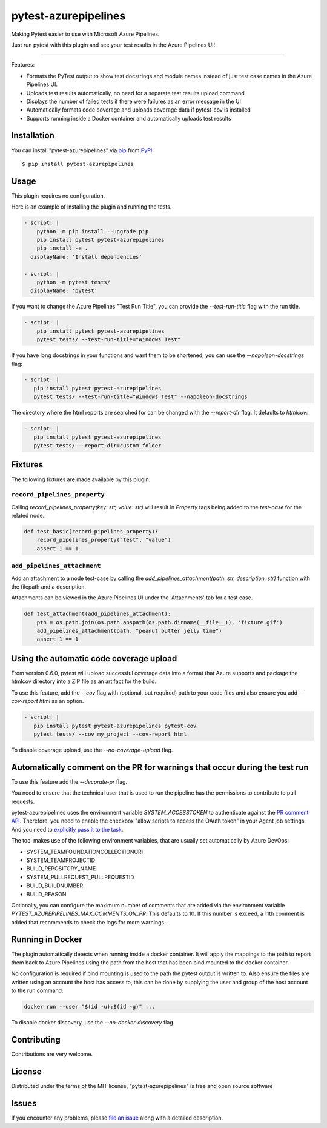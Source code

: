 =====================
pytest-azurepipelines
=====================

.. image:: https://img.shields.io/pypi/v/pytest-azurepipelines.svg
    :target: https://pypi.org/project/pytest-azurepipelines
    :alt: PyPI version

.. image:: https://img.shields.io/pypi/pyversions/pytest-azurepipelines.svg
    :target: https://pypi.org/project/pytest-azurepipelines
    :alt: Python versions

.. image:: https://img.shields.io/pypi/dm/pytest-azurepipelines.svg
     :target: https://pypi.python.org/pypi/pytest-azurepipelines/
     :alt: PyPI download month

.. image:: https://anaconda.org/conda-forge/pytest-azurepipelines/badges/version.svg
     :target: https://anaconda.org/conda-forge/pytest-azurepipelines

Making Pytest easier to use with Microsoft Azure Pipelines.

Just run pytest with this plugin and see your test results in the Azure Pipelines UI!

----

Features:

* Formats the PyTest output to show test docstrings and module names instead of just test case names in the Azure Pipelines UI.
* Uploads test results automatically, no need for a separate test results upload command
* Displays the number of failed tests if there were failures as an error message in the UI
* Automatically formats code coverage and uploads coverage data if pytest-cov is installed
* Supports running inside a Docker container and automatically uploads test results

Installation
------------

You can install "pytest-azurepipelines" via `pip`_ from `PyPI`_::

    $ pip install pytest-azurepipelines

Usage
-----

This plugin requires no configuration.

Here is an example of installing the plugin and running the tests.

.. code-block:: yaml

  - script: |
      python -m pip install --upgrade pip
      pip install pytest pytest-azurepipelines
      pip install -e .
    displayName: 'Install dependencies'

  - script: |
      python -m pytest tests/
    displayName: 'pytest'

If you want to change the Azure Pipelines "Test Run Title", you can provide the `--test-run-title` flag with the run title.

.. code-block:: yaml

  - script: |
      pip install pytest pytest-azurepipelines
      pytest tests/ --test-run-title="Windows Test"

If you have long docstrings in your functions and want them to be shortened, you can use the `--napoleon-docstrings` flag:

.. code-block:: yaml
 
   - script: |
      pip install pytest pytest-azurepipelines
      pytest tests/ --test-run-title="Windows Test" --napoleon-docstrings

The directory where the html reports are searched for can be changed with the `--report-dir` flag. It defaults to `htmlcov`:

.. code-block:: yaml
 
   - script: |
      pip install pytest pytest-azurepipelines
      pytest tests/ --report-dir=custom_folder

Fixtures
--------

The following fixtures are made available by this plugin.

``record_pipelines_property``
~~~~~~~~~~~~~~~~~~~~~~~~~~~~~

Calling `record_pipelines_property(key: str, value: str)` will result in `Property` tags being added to the `test-case` for the related node. 

.. code-block:: python

    def test_basic(record_pipelines_property):
        record_pipelines_property("test", "value")
        assert 1 == 1

``add_pipelines_attachment``
~~~~~~~~~~~~~~~~~~~~~~~~~~~~

Add an attachment to a node test-case by calling the `add_pipelines_attachment(path: str, description: str)` function with the filepath and a description.

Attachments can be viewed in the Azure Pipelines UI under the 'Attachments' tab for a test case.

.. code-block:: python

    def test_attachment(add_pipelines_attachment):
        pth = os.path.join(os.path.abspath(os.path.dirname(__file__)), 'fixture.gif')
        add_pipelines_attachment(path, "peanut butter jelly time")
        assert 1 == 1

Using the automatic code coverage upload
----------------------------------------

From version 0.6.0, pytest will upload successful coverage data into a format that Azure supports and package
the htmlcov directory into a ZIP file as an artifact for the build.

To use this feature, add the `--cov` flag with (optional, but required) path to your code files and also ensure you add `--cov-report html` as an option.

.. code-block:: yaml
 
   - script: |
      pip install pytest pytest-azurepipelines pytest-cov
      pytest tests/ --cov my_project --cov-report html

To disable coverage upload, use the `--no-coverage-upload` flag.

Automatically comment on the PR for warnings that occur during the test run
---------------------------------------------------------------------------
To use this feature add the `--decorate-pr` flag.

You need to ensure that the technical user that is used to run the pipeline
has the permissions to contribute to pull requests.

pytest-azurepipelines uses the environment variable
`SYSTEM_ACCESSTOKEN` to authenticate against the `PR comment API`_.
Therefore, you need to enable the checkbox "allow scripts to access the OAuth token" in your Agent job settings.
And you need to `explicitly pass it to the task`_.

The tool makes use of the following environment variables, that are usually set automatically by Azure
DevOps:

* SYSTEM_TEAMFOUNDATIONCOLLECTIONURI
* SYSTEM_TEAMPROJECTID
* BUILD_REPOSITORY_NAME
* SYSTEM_PULLREQUEST_PULLREQUESTID
* BUILD_BUILDNUMBER
* BUILD_REASON

Optionally, you can configure the maximum number of comments that are added via the environment variable
`PYTEST_AZUREPIPELINES_MAX_COMMENTS_ON_PR`. This defaults to 10.
If this number is exceed, a 11th comment is added that recommends to check the logs for more warnings.

Running in Docker
-----------------

The plugin automatically detects when running inside a docker
container. It will apply
the mappings to the path to report them back to Azure Pipelines using the path
from the host that has been bind mounted to the docker container. 

No configuration is required if bind mounting is
used to the path the pytest output is written to. Also ensure the files are
written using an account the host has access to, this can be done by supplying
the user and group of the host account to the run command.

.. code-block:: bash

    docker run --user "$(id -u):$(id -g)" ...

To disable docker discovery, use the `--no-docker-discovery` flag.

Contributing
------------

Contributions are very welcome. 

License
-------

Distributed under the terms of the MIT license, "pytest-azurepipelines" is free and open source software


Issues
------

If you encounter any problems, please `file an issue`_ along with a detailed description.

.. _`Apache Software License 2.0`: http://www.apache.org/licenses/LICENSE-2.0
.. _`cookiecutter-pytest-plugin`: https://github.com/pytest-dev/cookiecutter-pytest-plugin
.. _`file an issue`: https://github.com/tonybaloney/pytest-azurepipelines/issues
.. _`pytest`: https://github.com/pytest-dev/pytest
.. _`tox`: https://tox.readthedocs.io/en/latest/
.. _`pip`: https://pypi.org/project/pip/
.. _`PyPI`: https://pypi.org/project
.. _`PR comment API`: https://learn.microsoft.com/en-us/rest/api/azure/devops/git/pull-request-threads?view=azure-devops-rest-5.1
.. _`explicitly pass it to the task`: https://learn.microsoft.com/en-us/azure/devops/pipelines/build/variables?view=azure-devops&tabs=yaml#systemaccesstoken